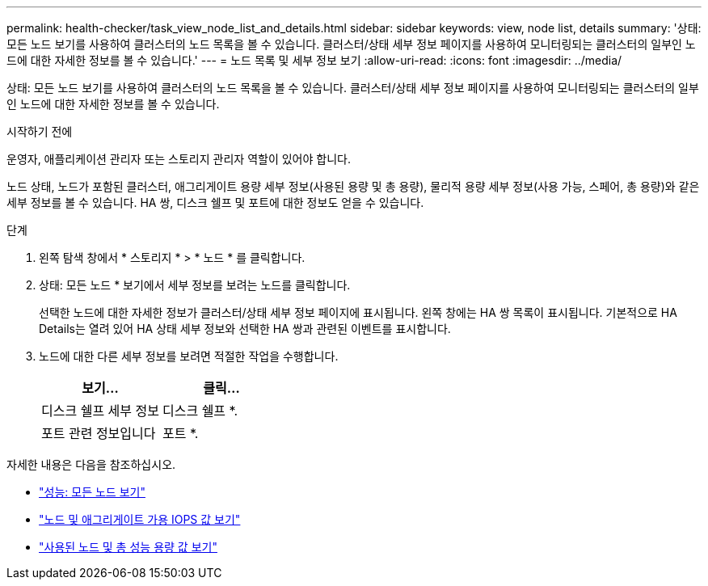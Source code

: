 ---
permalink: health-checker/task_view_node_list_and_details.html 
sidebar: sidebar 
keywords: view, node list, details 
summary: '상태: 모든 노드 보기를 사용하여 클러스터의 노드 목록을 볼 수 있습니다. 클러스터/상태 세부 정보 페이지를 사용하여 모니터링되는 클러스터의 일부인 노드에 대한 자세한 정보를 볼 수 있습니다.' 
---
= 노드 목록 및 세부 정보 보기
:allow-uri-read: 
:icons: font
:imagesdir: ../media/


[role="lead"]
상태: 모든 노드 보기를 사용하여 클러스터의 노드 목록을 볼 수 있습니다. 클러스터/상태 세부 정보 페이지를 사용하여 모니터링되는 클러스터의 일부인 노드에 대한 자세한 정보를 볼 수 있습니다.

.시작하기 전에
운영자, 애플리케이션 관리자 또는 스토리지 관리자 역할이 있어야 합니다.

노드 상태, 노드가 포함된 클러스터, 애그리게이트 용량 세부 정보(사용된 용량 및 총 용량), 물리적 용량 세부 정보(사용 가능, 스페어, 총 용량)와 같은 세부 정보를 볼 수 있습니다. HA 쌍, 디스크 쉘프 및 포트에 대한 정보도 얻을 수 있습니다.

.단계
. 왼쪽 탐색 창에서 * 스토리지 * > * 노드 * 를 클릭합니다.
. 상태: 모든 노드 * 보기에서 세부 정보를 보려는 노드를 클릭합니다.
+
선택한 노드에 대한 자세한 정보가 클러스터/상태 세부 정보 페이지에 표시됩니다. 왼쪽 창에는 HA 쌍 목록이 표시됩니다. 기본적으로 HA Details는 열려 있어 HA 상태 세부 정보와 선택한 HA 쌍과 관련된 이벤트를 표시합니다.

. 노드에 대한 다른 세부 정보를 보려면 적절한 작업을 수행합니다.
+
[cols="2*"]
|===
| 보기... | 클릭... 


 a| 
디스크 쉘프 세부 정보
 a| 
디스크 쉘프 *.



 a| 
포트 관련 정보입니다
 a| 
포트 *.

|===


자세한 내용은 다음을 참조하십시오.

* link:../performance-checker/performance-view-all.html#performance-all-nodes-view["성능: 모든 노드 보기"]
* link:../performance-checker/concept_view_node_and_aggregate_available_iops_values.html["노드 및 애그리게이트 가용 IOPS 값 보기"]
* link:../performance-checker/concept_view_node_and_aggregate_performance_capacity_used_values.html["사용된 노드 및 총 성능 용량 값 보기"]

